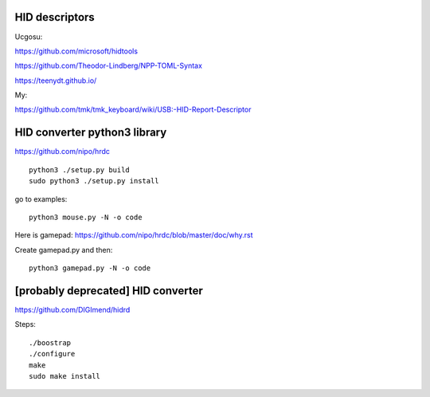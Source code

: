 HID descriptors
~~~~~~~~~~~~~~~

Ucgosu:

https://github.com/microsoft/hidtools

https://github.com/Theodor-Lindberg/NPP-TOML-Syntax

https://teenydt.github.io/

My:

https://github.com/tmk/tmk_keyboard/wiki/USB:-HID-Report-Descriptor



HID converter python3 library
~~~~~~~~~~~~~~~~~~~~~~~~~~~~~

https://github.com/nipo/hrdc

::

    python3 ./setup.py build
    sudo python3 ./setup.py install

go to examples::

    python3 mouse.py -N -o code

Here is gamepad: https://github.com/nipo/hrdc/blob/master/doc/why.rst

Create gamepad.py and then::

    python3 gamepad.py -N -o code





[probably deprecated] HID converter
~~~~~~~~~~~~~~~~~~~~~~~~~~~~~~~~~~~

https://github.com/DIGImend/hidrd

Steps::

    ./boostrap
    ./configure
    make 
    sudo make install